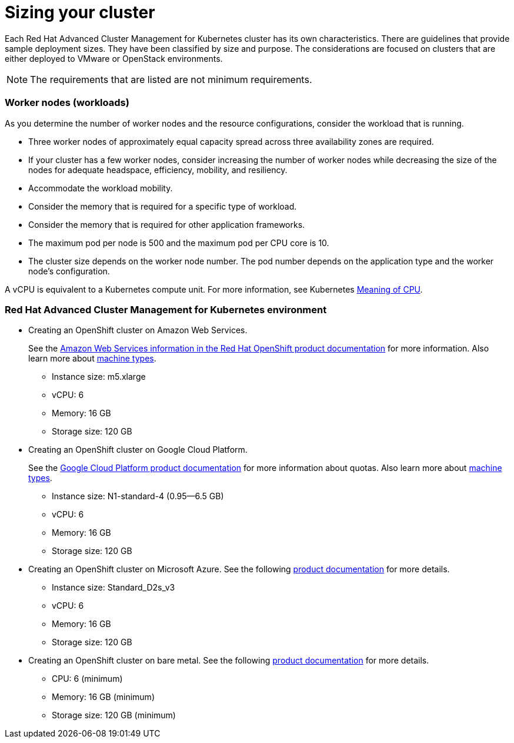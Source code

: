 [#sizing-your-cluster]
= Sizing your cluster

Each Red Hat Advanced Cluster Management for Kubernetes cluster has its own characteristics.
There are guidelines that provide sample deployment sizes.
They have been classified by size and purpose.
The considerations are focused on clusters that are either deployed to VMware or OpenStack environments.

NOTE: The requirements that are listed are not minimum requirements.

[discrete#worker-nodes-workloads]
=== Worker nodes (workloads)

As you determine the number of worker nodes and the resource configurations, consider the workload that is running.

* Three worker nodes of approximately equal capacity spread across three availability zones are required.
* If your cluster has a few worker nodes, consider increasing the number of worker nodes while decreasing the size of the nodes for adequate headspace, efficiency, mobility, and resiliency.
* Accommodate the workload mobility.
* Consider the memory that is required for a specific type of workload.
* Consider the memory that is required for other application frameworks.
* The maximum pod per node is 500 and the maximum pod per CPU core is 10.
* The cluster size depends on the worker node number.
The pod number depends on the application type and the worker node's configuration.

A vCPU is equivalent to a Kubernetes compute unit.
For more information, see Kubernetes https://kubernetes.io/docs/concepts/configuration/manage-compute-resources-container/#meaning-of-cpu[Meaning of CPU].

[discrete#red-hat-advanced-cluster-management-for-kubernetes-environment]
=== Red Hat Advanced Cluster Management for Kubernetes environment

* Creating an OpenShift cluster on Amazon Web Services.
+
See the https://docs.openshift.com/container-platform/4.4/installing/installing_aws/installing-aws-customizations.html#installing-aws-customizations[Amazon Web Services information in the Red Hat OpenShift product documentation] for more information.
Also learn more about https://aws.amazon.com/ec2/instance-types/m5/[machine types].

 ** Instance size: m5.xlarge
 ** vCPU: 6
 ** Memory: 16 GB
 ** Storage size: 120 GB

* Creating an OpenShift cluster on Google Cloud Platform.
+
See the https://cloud.google.com/docs/quota[Google Cloud Platform product documentation] for more information about quotas.
Also learn more about https://cloud.google.com/compute/docs/machine-types[machine types].

 ** Instance size: N1-standard-4 (0.95--6.5 GB)
 ** vCPU: 6
 ** Memory: 16 GB
 ** Storage size: 120 GB

* Creating an OpenShift cluster on Microsoft Azure.
See the following https://docs.openshift.com/container-platform/4.4/installing/installing_azure/installing-azure-account.html[product documentation] for more details.
 ** Instance size: Standard_D2s_v3
 ** vCPU: 6
 ** Memory: 16 GB
 ** Storage size: 120 GB
* Creating an OpenShift cluster on bare metal.
See the following https://docs.openshift.com/container-platform/4.4/installing/installing_bare_metal/installing-bare-metal.html[product documentation] for more details.
 ** CPU: 6 (minimum)
 ** Memory: 16 GB (minimum)
 ** Storage size: 120 GB (minimum)
